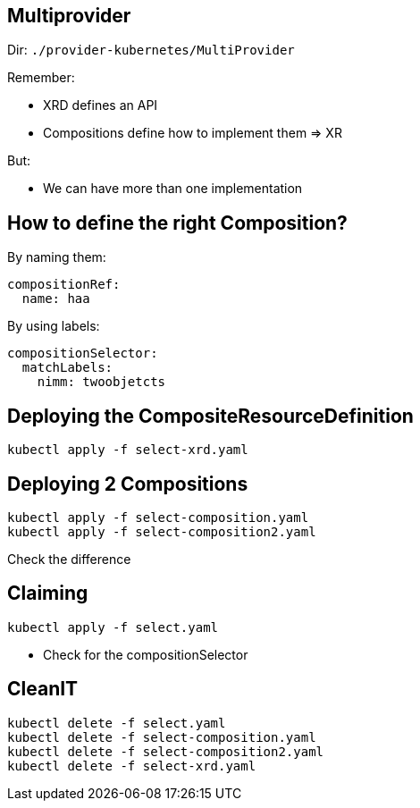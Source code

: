 == Multiprovider 

Dir: `./provider-kubernetes/MultiProvider`

Remember:

* XRD defines an API
* Compositions define how to implement them => XR

But:

* We can have more than one implementation

== How to define the right Composition?

By naming them:

----
compositionRef:
  name: haa
----

By using labels:

----
compositionSelector:
  matchLabels:
    nimm: twoobjetcts
----

== Deploying the CompositeResourceDefinition

----
kubectl apply -f select-xrd.yaml
----

== Deploying 2 Compositions

----
kubectl apply -f select-composition.yaml
kubectl apply -f select-composition2.yaml
----

Check the difference

== Claiming

----
kubectl apply -f select.yaml
----

* Check for the compositionSelector

== CleanIT

----
kubectl delete -f select.yaml
kubectl delete -f select-composition.yaml
kubectl delete -f select-composition2.yaml
kubectl delete -f select-xrd.yaml
----




